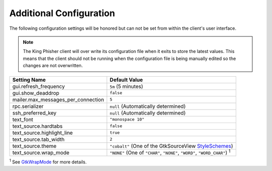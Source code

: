 Additional Configuration
========================

The following configuration settings will be honored but can not be set from
within the client's user interface.

.. note::
   The King Phisher client will over write its configuration file when it exits
   to store the latest values. This means that the client should not be running
   when the configuration file is being manually edited so the changes are not
   overwritten.

+------------------------------------+--------------------------------------------------------+
| Setting Name                       | Default Value                                          |
+====================================+========================================================+
| gui.refresh_frequency              | ``5m`` (5 minutes)                                     |
+------------------------------------+--------------------------------------------------------+
| gui.show_deaddrop                  | ``false``                                              |
+------------------------------------+--------------------------------------------------------+
| mailer.max_messages_per_connection | ``5``                                                  |
+------------------------------------+--------------------------------------------------------+
| rpc.serializer                     | ``null`` (Automatically determined)                    |
+------------------------------------+--------------------------------------------------------+
| ssh_preferred_key                  | ``null`` (Automatically determined)                    |
+------------------------------------+--------------------------------------------------------+
| text_font                          | ``"monospace 10"``                                     |
+------------------------------------+--------------------------------------------------------+
| text_source.hardtabs               | ``false``                                              |
+------------------------------------+--------------------------------------------------------+
| text_source.highlight_line         | ``true``                                               |
+------------------------------------+--------------------------------------------------------+
| text_source.tab_width              | ``2``                                                  |
+------------------------------------+--------------------------------------------------------+
| text_source.theme                  | ``"cobalt"`` (One of the GtkSourceView StyleSchemes_)  |
+------------------------------------+--------------------------------------------------------+
| text_source.wrap_mode              | ``"NONE"`` (One of ``"CHAR"``, ``"NONE"``, ``"WORD"``, |
|                                    | ``"WORD_CHAR"``) :sup:`1`                              |
+------------------------------------+--------------------------------------------------------+

:sup:`1` See GtkWrapMode_ for more details.

.. _GtkWrapMode: https://developer.gnome.org/gtk3/stable/GtkTextView.html#GtkWrapMode
.. _StyleSchemes: https://wiki.gnome.org/Projects/GtkSourceView/StyleSchemes
